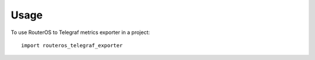 =====
Usage
=====

To use RouterOS to Telegraf metrics exporter in a project::

    import routeros_telegraf_exporter
